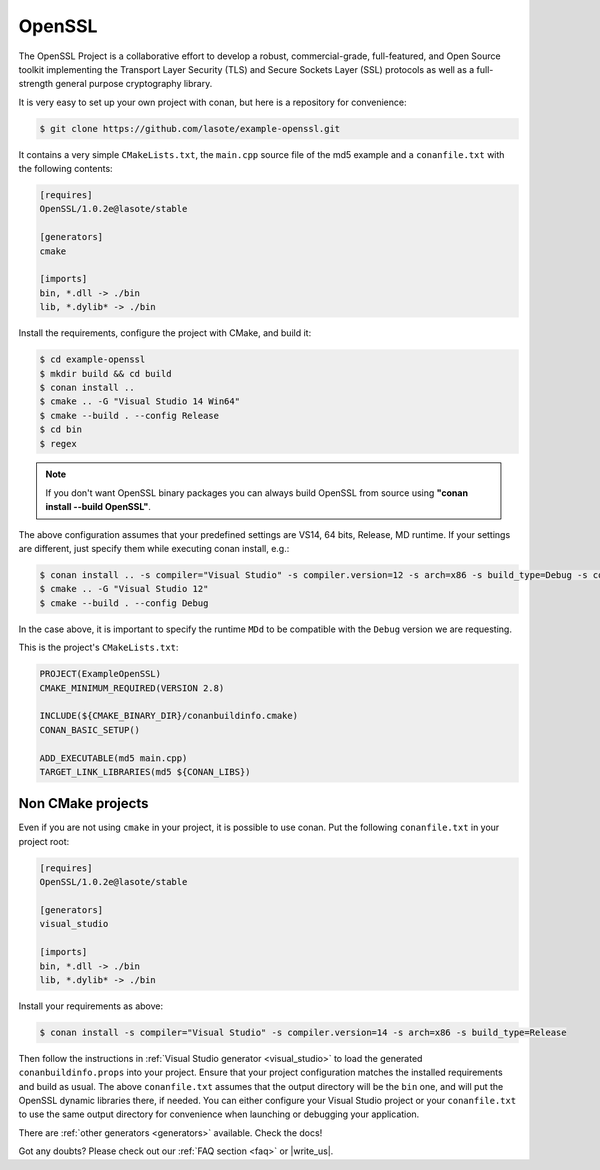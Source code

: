 .. _openssl_example:

OpenSSL
=======

The OpenSSL Project is a collaborative effort to develop a robust, commercial-grade, full-featured, and Open Source toolkit implementing the Transport Layer Security (TLS) and Secure Sockets Layer (SSL) protocols as well as a full-strength general purpose cryptography library.

It is very easy to set up your own project with conan, but here is a repository for convenience:


.. code-block:: bash

   $ git clone https://github.com/lasote/example-openssl.git


It contains a very simple ``CMakeLists.txt``, the ``main.cpp`` source file of the md5 example
and a ``conanfile.txt`` with the following contents:

.. code-block:: text

    [requires]
    OpenSSL/1.0.2e@lasote/stable
    
    [generators]
    cmake
    
    [imports]
    bin, *.dll -> ./bin
    lib, *.dylib* -> ./bin


Install the requirements, configure the project with CMake, and build it:

.. code-block:: bash

   $ cd example-openssl
   $ mkdir build && cd build
   $ conan install ..
   $ cmake .. -G "Visual Studio 14 Win64"
   $ cmake --build . --config Release
   $ cd bin
   $ regex

.. note::

    If you don't want OpenSSL binary packages you can always build OpenSSL from source using **"conan install --build OpenSSL"**.

The above configuration assumes that your predefined settings are VS14, 64 bits, Release, MD runtime.
If your settings are different, just specify them while executing conan install, e.g.:

.. code-block:: bash

   $ conan install .. -s compiler="Visual Studio" -s compiler.version=12 -s arch=x86 -s build_type=Debug -s compiler.runtime=MDd
   $ cmake .. -G "Visual Studio 12"
   $ cmake --build . --config Debug

In the case above, it is important to specify the runtime ``MDd`` to be compatible with the ``Debug`` 
version we are requesting.

This is the project's ``CMakeLists.txt``:

.. code-block:: cmake

    PROJECT(ExampleOpenSSL)
    CMAKE_MINIMUM_REQUIRED(VERSION 2.8)
    
    INCLUDE(${CMAKE_BINARY_DIR}/conanbuildinfo.cmake)
    CONAN_BASIC_SETUP()
    
    ADD_EXECUTABLE(md5 main.cpp)
    TARGET_LINK_LIBRARIES(md5 ${CONAN_LIBS})


Non CMake projects
------------------
Even if you are not using ``cmake`` in your project, it is possible to use conan. Put the
following ``conanfile.txt`` in your project root:

.. code-block:: text

   [requires]
   OpenSSL/1.0.2e@lasote/stable

   [generators]
   visual_studio

   [imports]
   bin, *.dll -> ./bin
   lib, *.dylib* -> ./bin


Install your requirements as above:

.. code-block:: bash

   $ conan install -s compiler="Visual Studio" -s compiler.version=14 -s arch=x86 -s build_type=Release

Then follow the instructions in :ref:`Visual Studio generator <visual_studio>` to load the generated
``conanbuildinfo.props`` into your project. Ensure that your project configuration matches the
installed requirements and build as usual. The above ``conanfile.txt`` assumes that the output
directory will be the ``bin`` one, and will put the OpenSSL dynamic libraries there, if needed. You
can either configure your Visual Studio project or your ``conanfile.txt`` to use the same output
directory for convenience when launching or debugging your application.

There are :ref:`other generators <generators>` available. Check the docs!


Got any doubts? Please check out our :ref:`FAQ section <faq>` or |write_us|.


.. |write_us| raw:: html

   <a href="mailto:info@conan.io" target="_blank">write us</a>
   

